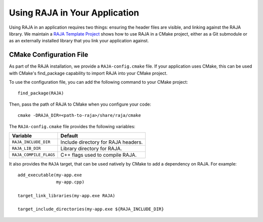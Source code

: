 .. ##
.. ## Copyright (c) 2016-19, Lawrence Livermore National Security, LLC
.. ## and RAJA project contributors. See the RAJA/COPYRIGHT file
.. ## for details.
.. ##
.. ## SPDX-License-Identifier: (BSD-3-Clause)
.. ##

.. _using-raja-label:

******************************
Using RAJA in Your Application
******************************

Using RAJA in an application requires two things: ensuring the header files
are visible, and linking against the RAJA library. We maintain a 
`RAJA Template Project <https://github.com/LLNL/RAJA-project-template>`_
shows how to use RAJA in a CMake project, either as a Git submodule or
as an externally installed library that you link your application against.

========================
CMake Configuration File
========================

As part of the RAJA installation, we provide a ``RAJA-config.cmake`` file. If
your application uses CMake, this can be used with CMake's find_package
capability to import RAJA into your CMake project.

To use the configuration file, you can add the following command to your CMake
project::

  find_package(RAJA)

Then, pass the path of RAJA to CMake when you configure your code::

  cmake -DRAJA_DIR=<path-to-raja>/share/raja/cmake

The ``RAJA-config.cmake`` file provides the following variables:

======================   ===================================
Variable                 Default
======================   ===================================
``RAJA_INCLUDE_DIR``     Include directory for RAJA headers.
``RAJA_LIB_DIR``         Library directory for RAJA.
``RAJA_COMPILE_FLAGS``   C++ flags used to compile RAJA.
======================   ===================================

It also provides the ``RAJA`` target, that can be used natively by CMake to add
a dependency on RAJA. For example::

  add_executable(my-app.exe
                 my-app.cpp)

  target_link_libraries(my-app.exe RAJA)

  target_include_directories(my-app.exe ${RAJA_INCLUDE_DIR}

